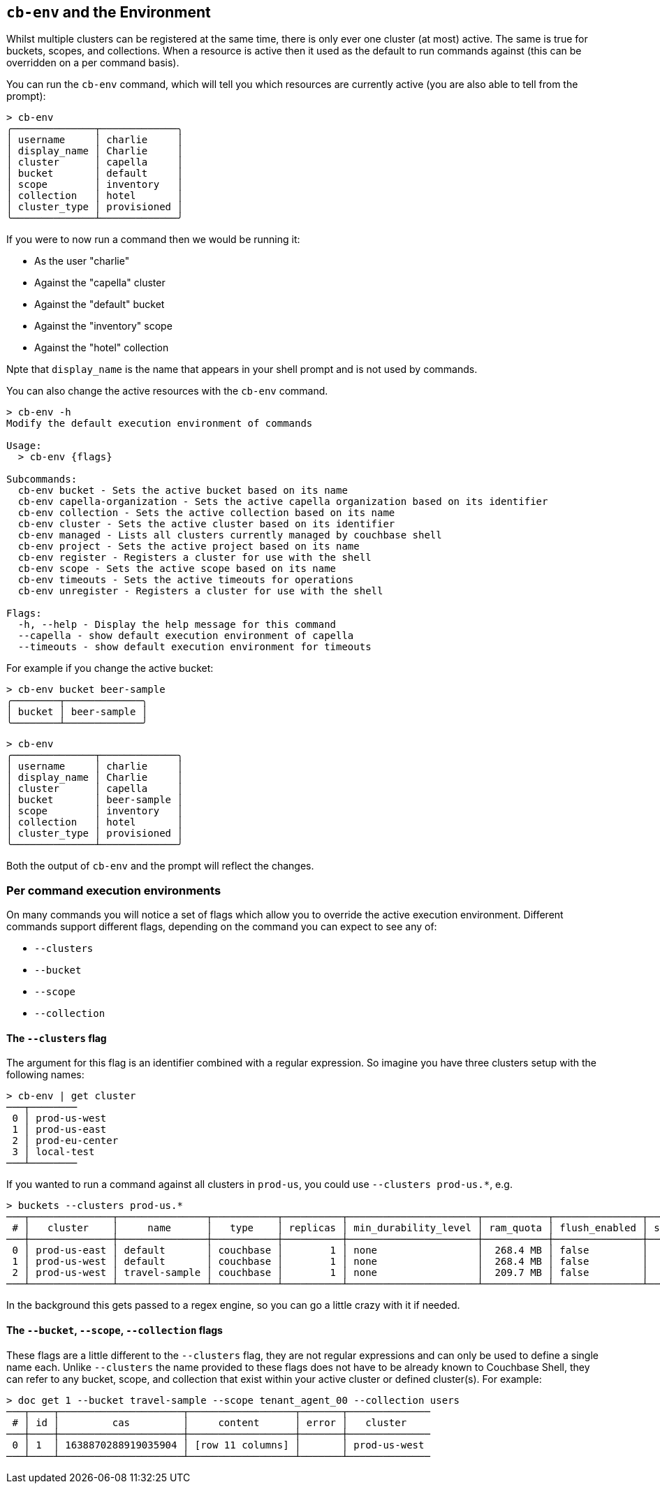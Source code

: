 [#_cb_env_and_the_environment]
== `cb-env` and the Environment

Whilst multiple clusters can be registered at the same time, there is only ever one cluster (at most) active.
The same is true for buckets, scopes, and collections.
When a resource is active then it used as the default to run commands against (this can be overridden on a per command basis).

You can run the `cb-env` command, which will tell you which resources are currently active (you are also able to tell from the prompt):

```
> cb-env
╭──────────────┬─────────────╮
│ username     │ charlie     │
│ display_name │ Charlie     │
│ cluster      │ capella     │
│ bucket       │ default     │
│ scope        │ inventory   │
│ collection   │ hotel       │
│ cluster_type │ provisioned │
╰──────────────┴─────────────╯
```

If you were to now run a command then we would be running it:

* As the user "charlie"
* Against the "capella" cluster
* Against the "default" bucket
* Against the "inventory" scope
* Against the "hotel" collection

Npte that `display_name` is the name that appears in your shell prompt and is not used by commands.

You can also change the active resources with the `cb-env` command.

```
> cb-env -h
Modify the default execution environment of commands

Usage:
  > cb-env {flags}

Subcommands:
  cb-env bucket - Sets the active bucket based on its name
  cb-env capella-organization - Sets the active capella organization based on its identifier
  cb-env collection - Sets the active collection based on its name
  cb-env cluster - Sets the active cluster based on its identifier
  cb-env managed - Lists all clusters currently managed by couchbase shell
  cb-env project - Sets the active project based on its name
  cb-env register - Registers a cluster for use with the shell
  cb-env scope - Sets the active scope based on its name
  cb-env timeouts - Sets the active timeouts for operations
  cb-env unregister - Registers a cluster for use with the shell

Flags:
  -h, --help - Display the help message for this command
  --capella - show default execution environment of capella
  --timeouts - show default execution environment for timeouts
```

For example if you change the active bucket:

```
> cb-env bucket beer-sample
╭────────┬─────────────╮
│ bucket │ beer-sample │
╰────────┴─────────────╯
```

```
> cb-env
╭──────────────┬─────────────╮
│ username     │ charlie     │
│ display_name │ Charlie     │
│ cluster      │ capella     │
│ bucket       │ beer-sample │
│ scope        │ inventory   │
│ collection   │ hotel       │
│ cluster_type │ provisioned │
╰──────────────┴─────────────╯
```

Both the output of `cb-env` and the prompt will reflect the changes.

=== Per command execution environments

On many commands you will notice a set of flags which allow you to override the active execution environment.
Different commands support different flags, depending on the command you can expect to see any of:

* `--clusters`
* `--bucket`
* `--scope`
* `--collection`

==== The `--clusters` flag

The argument for this flag is an identifier combined with a regular expression.
So imagine you have three clusters setup with the following names:

```
> cb-env | get cluster
───┬────────
 0 │ prod-us-west
 1 │ prod-us-east
 2 │ prod-eu-center
 3 │ local-test
───┴────────
```

If you wanted to run a command against all clusters in `prod-us`, you could use `--clusters prod-us.*`, e.g.

```
> buckets --clusters prod-us.*
───┬──────────────┬───────────────┬───────────┬──────────┬──────────────────────┬───────────┬───────────────┬────────┬───────
 # │   cluster    │     name      │   type    │ replicas │ min_durability_level │ ram_quota │ flush_enabled │ status │ capella
───┼──────────────┼───────────────┼───────────┼──────────┼──────────────────────┼───────────┼───────────────┼────────┼───────
 0 │ prod-us-east │ default       │ couchbase │        1 │ none                 │  268.4 MB │ false         │        │ false
 1 │ prod-us-west │ default       │ couchbase │        1 │ none                 │  268.4 MB │ false         │        │ false
 2 │ prod-us-west │ travel-sample │ couchbase │        1 │ none                 │  209.7 MB │ false         │        │ false
───┴──────────────┴───────────────┴───────────┴──────────┴──────────────────────┴───────────┴───────────────┴────────┴───────
```

In the background this gets passed to a regex engine, so you can go a little crazy with it if needed.

==== The `--bucket`, `--scope`, `--collection` flags

These flags are a little different to the `--clusters` flag, they are not regular expressions and can only be used to define a single name each.
Unlike `--clusters` the name provided to these flags does not have to be already known to Couchbase Shell, they can refer to any bucket, scope, and collection that exist within your active cluster or defined cluster(s).
For example:

```
> doc get 1 --bucket travel-sample --scope tenant_agent_00 --collection users
───┬────┬─────────────────────┬──────────────────┬───────┬──────────────
 # │ id │         cas         │     content      │ error │   cluster
───┼────┼─────────────────────┼──────────────────┼───────┼──────────────
 0 │ 1  │ 1638870288919035904 │ [row 11 columns] │       │ prod-us-west
───┴────┴─────────────────────┴──────────────────┴───────┴──────────────
```


